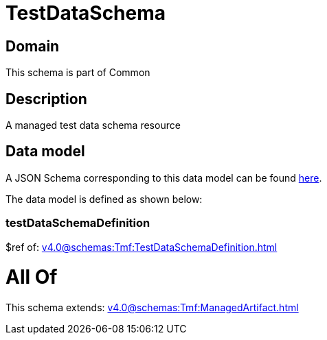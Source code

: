 = TestDataSchema

[#domain]
== Domain

This schema is part of Common

[#description]
== Description

A managed test data schema resource


[#data_model]
== Data model

A JSON Schema corresponding to this data model can be found https://tmforum.org[here].

The data model is defined as shown below:


=== testDataSchemaDefinition
$ref of: xref:v4.0@schemas:Tmf:TestDataSchemaDefinition.adoc[]


= All Of 
This schema extends: xref:v4.0@schemas:Tmf:ManagedArtifact.adoc[]
